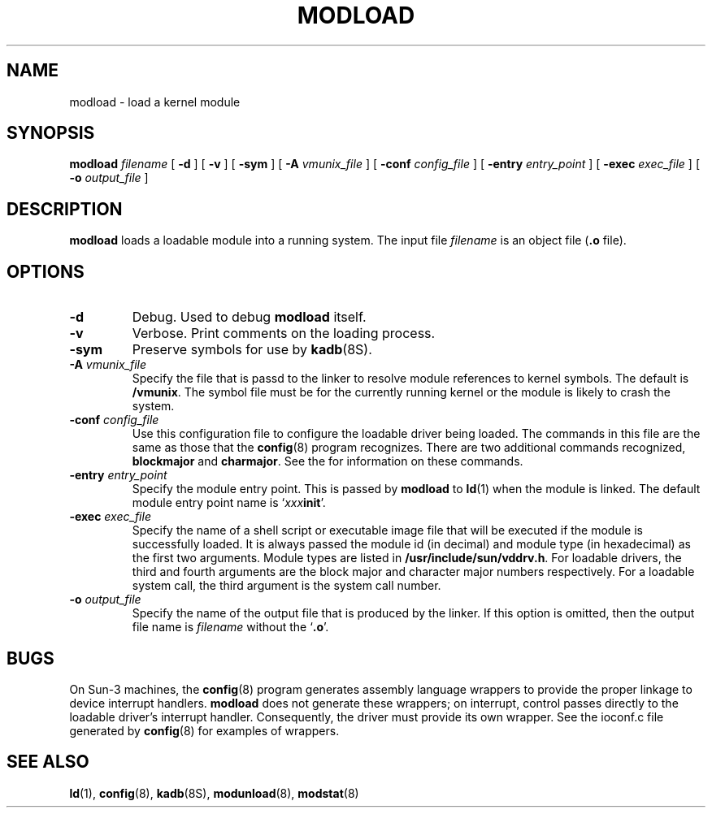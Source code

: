 .\" @(#)modload.8 1.1 92/07/30 SMI;
.TH MODLOAD 8 "31 May 1991"
.SH NAME
modload \- load a kernel module
.SH SYNOPSIS
.B modload
.I filename
[
.B \-d
]
[
.B \-v
]
[
.B \-sym
]
[
.BI \-A " vmunix_file"
]
[
.BI \-conf " config_file"
]
[
.BI \-entry " entry_point"
]
.if t .ti +.5i
[
.BI \-exec " exec_file"
]
[
.BI \-o " output_file"
]
.SH DESCRIPTION
.IX "modload command" "" "\fLmodload\fP \(em load a module"
.LP
.B modload
loads a loadable module into a running system.
The input file
.I filename
is an object file
.RB ( .o
file).
.SH OPTIONS
.TP
.B \-d
Debug.
Used to debug
.B modload
itself.
.TP
.B \-v
Verbose.
Print comments on the loading process.
.TP
.B \-sym
Preserve symbols for use by
.BR kadb (8S).
.TP
.BI \-A  " vmunix_file
Specify the file that is passd to the linker to resolve module references to
kernel symbols. 
The default is 
.BR /vmunix . 
The symbol file must be for the currently
running kernel or the module is likely to crash the system.
.TP
.BI \-conf " config_file"
Use this configuration file to configure the loadable driver being loaded.
The commands in this file are the same as those that the 
.BR config (8)
program recognizes.
There are two additional commands recognized, 
.B blockmajor
and 
.BR charmajor .
See the
.TX DRIVER
for information on these commands.
.TP
.BI \-entry " entry_point"
Specify the module entry point.
This is passed by 
.B modload 
to
.BR ld (1)
when the module is linked.
The default module entry point name is 
\&`\fIxxx\|\fBinit\fR'.
.TP
.BI \-exec " exec_file"
Specify the name of a shell script or executable image file that 
will be executed
if the module is successfully loaded. 
It is always passed the module id (in decimal)
and module type (in hexadecimal)
as the first two arguments.
Module types are listed in
.BR /usr/include/sun/vddrv.h .
For loadable drivers, the
third and fourth arguments
are the block major and character major numbers respectively. 
For a loadable system call, the third argument is the system call number.
.TP
.BI \-o " output_file"
Specify the name of the output file that is produced by the linker. 
If this option
is omitted, then the output file name is 
.I filename
without the
.RB ` .o '.
.SH BUGS
On Sun-3 machines, the
.BR config (8)
program generates assembly language wrappers to provide the proper
linkage to device interrupt handlers.
.B modload
does not generate these wrappers; on interrupt, control passes directly
to the loadable driver's interrupt handler.  Consequently, the driver
must provide its own wrapper.  See the ioconf.c file generated by
.BR config (8)
for examples of wrappers.
.SH SEE ALSO
.BR ld (1),
.BR config (8),
.BR kadb (8S),
.BR modunload (8),
.BR modstat (8)

